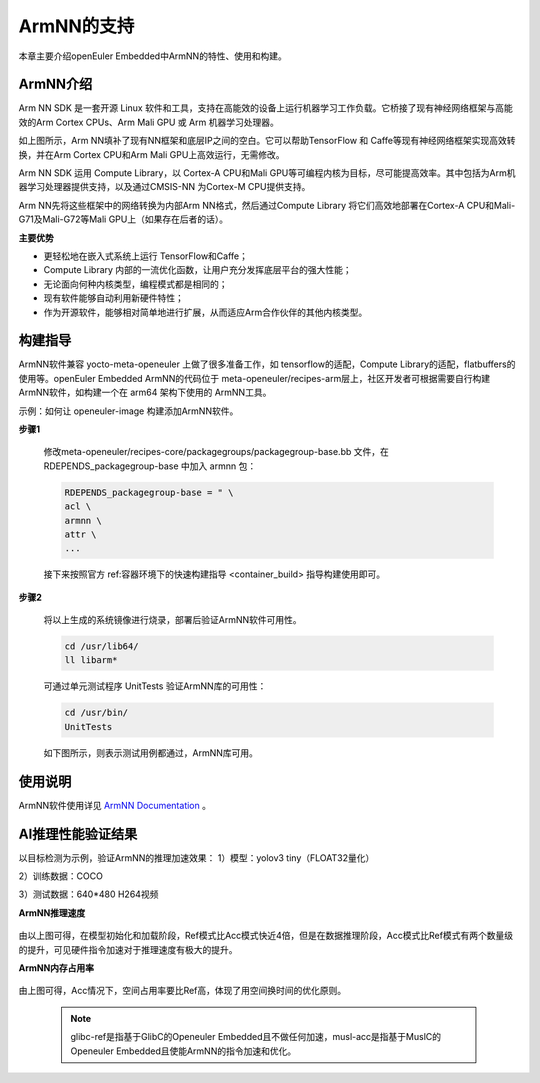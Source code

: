 .. _ArmNN:

ArmNN的支持
######################################

本章主要介绍openEuler Embedded中ArmNN的特性、使用和构建。

ArmNN介绍
***********************************

Arm NN SDK 是一套开源 Linux 软件和工具，支持在高能效的设备上运行机器学习工作负载。它桥接了现有神经网络框架与高能效的Arm Cortex CPUs、Arm Mali GPU 或 Arm 机器学习处理器。

.. image:: ../../image/armnn/context_diagram.jpg

如上图所示，Arm NN填补了现有NN框架和底层IP之间的空白。它可以帮助TensorFlow 和 Caffe等现有神经网络框架实现高效转换，并在Arm Cortex CPU和Arm Mali GPU上高效运行，无需修改。

Arm NN SDK 运用 Compute Library，以 Cortex-A CPU和Mali GPU等可编程内核为目标，尽可能提高效率。其中包括为Arm机器学习处理器提供支持，以及通过CMSIS-NN 为Cortex-M CPU提供支持。

Arm NN先将这些框架中的网络转换为内部Arm NN格式，然后通过Compute Library 将它们高效地部署在Cortex-A CPU和Mali-G71及Mali-G72等Mali GPU上（如果存在后者的话）。

**主要优势**

- 更轻松地在嵌入式系统上运行 TensorFlow和Caffe；
- Compute Library 内部的一流优化函数，让用户充分发挥底层平台的强大性能；
- 无论面向何种内核类型，编程模式都是相同的；
- 现有软件能够自动利用新硬件特性；
- 作为开源软件，能够相对简单地进行扩展，从而适应Arm合作伙伴的其他内核类型。

构建指导
***********************************

ArmNN软件兼容 yocto-meta-openeuler 上做了很多准备工作，如 tensorflow的适配，Compute Library的适配，flatbuffers的使用等。openEuler Embedded ArmNN的代码位于 meta-openeuler/recipes-arm层上，社区开发者可根据需要自行构建 ArmNN软件，如构建一个在 arm64 架构下使用的 ArmNN工具。

示例：如何让 openeuler-image 构建添加ArmNN软件。

**步骤1**

  修改meta-openeuler/recipes-core/packagegroups/packagegroup-base.bb 文件，在 RDEPENDS_packagegroup-base 中加入 armnn 包：

  .. code-block:: console

      RDEPENDS_packagegroup-base = " \
      acl \
      armnn \
      attr \
      ...

  接下来按照官方 ref:容器环境下的快速构建指导 <container_build> 指导构建使用即可。

**步骤2**

  将以上生成的系统镜像进行烧录，部署后验证ArmNN软件可用性。

  .. code-block:: console

     cd /usr/lib64/
     ll libarm*

  .. image:: ../../image/armnn/libs.jpg

  可通过单元测试程序 UnitTests 验证ArmNN库的可用性：
  
  .. code-block:: console

     cd /usr/bin/
     UnitTests

  如下图所示，则表示测试用例都通过，ArmNN库可用。

  .. image:: ../../image/armnn/UnitTests.jpg

使用说明
***********************************
ArmNN软件使用详见 `ArmNN Documentation <https://arm-software.github.io/armnn/latest/index.xhtml>`_ 。

AI推理性能验证结果
***********************************

以目标检测为示例，验证ArmNN的推理加速效果：
1）模型：yolov3 tiny（FLOAT32量化） 
 
2）训练数据：COCO

3）测试数据：640*480 H264视频

**ArmNN推理速度**

  .. image:: ../../image/armnn/inference_speed_table.jpg

  .. image:: ../../image/armnn/inference_speed_diagram.jpg

由以上图可得，在模型初始化和加载阶段，Ref模式比Acc模式快近4倍，但是在数据推理阶段，Acc模式比Ref模式有两个数量级的提升，可见硬件指令加速对于推理速度有极大的提升。

**ArmNN内存占用率**

  .. image:: ../../image/armnn/mem_table.jpg

  .. image:: ../../image/armnn/mem_diagram.jpg

由上图可得，Acc情况下，空间占用率要比Ref高，体现了用空间换时间的优化原则。

  .. note::

      glibc-ref是指基于GlibC的Openeuler Embedded且不做任何加速，musl-acc是指基于MuslC的Openeuler Embedded且使能ArmNN的指令加速和优化。



